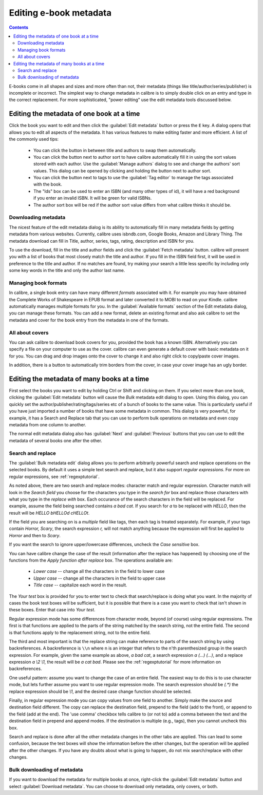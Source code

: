 .. _metadata:

Editing e-book metadata
========================

.. contents:: Contents
  :depth: 2
  :local:

E-books come in all shapes and sizes and more often than not, their metadata (things like title/author/series/publisher) is incomplete or incorrect.
The simplest way to change metadata in calibre is to simply double click on an entry and type in the correct replacement.
For more sophisticated, "power editing" use the edit metadata tools discussed below.

Editing the metadata of one book at a time
-------------------------------------------

Click the book you want to edit and then click the :guilabel:`Edit metadata` button or press the ``E`` key. A dialog opens that allows you to edit all aspects of the metadata. It has various features to make editing faster and more efficient. A list of the commonly used tips:

    * You can click the button in between title and authors to swap them automatically.
    * You can click the button next to author sort to have calibre automatically fill it in using the sort values stored with each author. Use the :guilabel:`Manage authors` dialog to see and change the authors' sort values. This dialog can be opened by clicking and holding the button next to author sort.
    * You can click the button next to tags to use the :guilabel:`Tag editor` to manage the tags associated with the book.
    * The "Ids" box can be used to enter an ISBN (and many other types of id), it will have a red background if you enter an invalid ISBN. It will be green for valid ISBNs.
    * The author sort box will be red if the author sort value differs from what calibre thinks it should be.

Downloading metadata
^^^^^^^^^^^^^^^^^^^^^

The nicest feature of the edit metadata dialog is its ability to automatically fill in many metadata fields by getting metadata from various websites. Currently, calibre uses isbndb.com, Google Books, Amazon and Library Thing. The metadata download can fill in Title, author, series, tags, rating, description and ISBN for you.

To use the download, fill in the title and author fields and click the :guilabel:`Fetch metadata` button. calibre will present you with a list of books that most closely match the title and author. If you fill in the ISBN field first, it will be used in preference to the title and author. If no matches are found, try making your search a little less specific by including only some key words in the title and only the author last name.

Managing book formats
^^^^^^^^^^^^^^^^^^^^^^^^

In calibre, a single book entry can have many different *formats* associated with it. For example you may have obtained the Complete Works of Shakespeare in EPUB format and later converted it to MOBI to read on your Kindle. calibre automatically manages multiple formats for you. In the :guilabel:`Available formats` section of the Edit metadata dialog, you can manage these formats. You can add a new format, delete an existing format and also ask calibre to set the metadata and cover for the book entry from the metadata in one of the formats.

All about covers
^^^^^^^^^^^^^^^^^^^^^

You can ask calibre to download book covers for you, provided the book has a known ISBN. Alternatively you can specify a file on your computer to use as the cover. calibre can even generate a default cover with basic metadata on it for you. You can drag and drop images onto the cover to change it and also right click to copy/paste cover images.

In addition, there is a button to automatically trim borders from the cover, in case your cover image has an ugly border.


Editing the metadata of many books at a time
---------------------------------------------

First select the books you want to edit by holding Ctrl or Shift and clicking on them. If you select more than one book, clicking the :guilabel:`Edit metadata` button will cause the *Bulk* metadata edit dialog to open. Using this dialog, you can quickly set the author/publisher/rating/tags/series etc of a bunch of books to the same value. This is particularly useful if you have just imported a number of books that have some metadata in common. This dialog is very powerful, for example, it has a Search and Replace tab that you can use to perform bulk operations on metadata and even copy metadata from one column to another.

The normal edit metadata dialog also has :guilabel:`Next` and :guilabel:`Previous` buttons that you can use to edit the metadata of several books one after the other.

Search and replace
^^^^^^^^^^^^^^^^^^^^

The :guilabel:`Bulk metadata edit` dialog allows you to perform arbitrarily powerful search and replace operations on the selected books. By default it uses a simple text search and replace, but it also support *regular expressions*. For more on regular expressions, see :ref:`regexptutorial`.

As noted above, there are two search and replace modes: character match and regular expression. Character match will look in the `Search field` you choose for the characters you type in the `search for` box and replace those characters with what you type in the `replace with` box. Each occurance of the search characters in the field will be replaced. For example, assume the field being searched contains `a bad cat`. If you search for `a` to be replaced with `HELLO`, then the result will be `HELLO bHELLOd cHELLOt`.

If the field you are searching on is a `multiple` field like tags, then each tag is treated separately. For example, if your tags contain `Horror, Scary`, the search expression `r,` will not match anything because the expression will first be applied to `Horror` and then to `Scary`.

If you want the search to ignore upper/lowercase differences, uncheck the `Case sensitive` box.

You can have calibre change the case of the result (information after the replace has happened) by choosing one of the functions from the `Apply function after replace` box. The operations available are:

    * `Lower case` -- change all the characters in the field to lower case
    * `Upper case` -- change all the characters in the field to upper case
    * `Title case` -- capitalize each word in the result.

The `Your test` box is provided for you to enter text to check that search/replace is doing what you want. In the majority of cases the book test boxes will be sufficient, but it is possible that there is a case you want to check that isn't shown in these boxes. Enter that case into `Your test`.

Regular expression mode has some differences from character mode, beyond (of course) using regular expressions. The first is that functions are applied to the parts of the string matched by the search string, not the entire field. The second is that functions apply to the replacement string, not to the entire field.

The third and most important is that the replace string can make reference to parts of the search string by using backreferences. A backreference is ``\\n`` where n is an integer that refers to the n'th parenthesized group in the search expression. For example, given the same example as above, `a bad cat`, a search expression `a (...) (...)`, and a replace expression `a \\2 \\1`, the result will be `a cat bad`. Please see the :ref:`regexptutorial` for more information on backreferences.

One useful pattern: assume you want to change the case of an entire field. The easiest way to do this is to use character mode, but lets further assume you want to use regular expression mode. The search expression should be `(.*)` the replace expression should be `\\1`, and the desired case change function should be selected.

Finally, in regular expression mode you can copy values from one field to another. Simply make the source and destination field different. The copy can replace the destination field, prepend to the field (add to the front), or append to the field (add at the end). The 'use comma' checkbox tells calibre to (or not to) add a comma between the text and the destination field in prepend and append modes. If the destination is multiple (e.g., tags), then you cannot uncheck this box.

Search and replace is done after all the other metadata changes in the other tabs are applied. This can lead to some confusion, because the test boxes will show the information before the other changes, but the operation will be applied after the other changes. If you have any doubts about what is going to happen, do not mix search/replace with other changes.

Bulk downloading of metadata
^^^^^^^^^^^^^^^^^^^^^^^^^^^^^^^

If you want to download the metadata for multiple books at once, right-click the :guilabel:`Edit metadata` button and select :guilabel:`Download metadata`. You can choose to download only metadata, only covers, or both.

